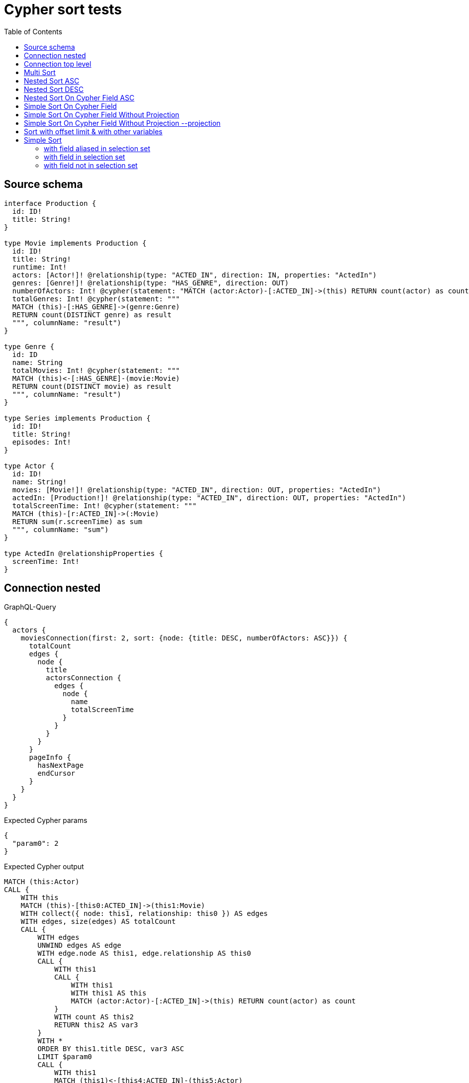 :toc:

= Cypher sort tests

== Source schema

[source,graphql,schema=true]
----
interface Production {
  id: ID!
  title: String!
}

type Movie implements Production {
  id: ID!
  title: String!
  runtime: Int!
  actors: [Actor!]! @relationship(type: "ACTED_IN", direction: IN, properties: "ActedIn")
  genres: [Genre!]! @relationship(type: "HAS_GENRE", direction: OUT)
  numberOfActors: Int! @cypher(statement: "MATCH (actor:Actor)-[:ACTED_IN]->(this) RETURN count(actor) as count", columnName: "count")
  totalGenres: Int! @cypher(statement: """
  MATCH (this)-[:HAS_GENRE]->(genre:Genre)
  RETURN count(DISTINCT genre) as result
  """, columnName: "result")
}

type Genre {
  id: ID
  name: String
  totalMovies: Int! @cypher(statement: """
  MATCH (this)<-[:HAS_GENRE]-(movie:Movie)
  RETURN count(DISTINCT movie) as result
  """, columnName: "result")
}

type Series implements Production {
  id: ID!
  title: String!
  episodes: Int!
}

type Actor {
  id: ID!
  name: String!
  movies: [Movie!]! @relationship(type: "ACTED_IN", direction: OUT, properties: "ActedIn")
  actedIn: [Production!]! @relationship(type: "ACTED_IN", direction: OUT, properties: "ActedIn")
  totalScreenTime: Int! @cypher(statement: """
  MATCH (this)-[r:ACTED_IN]->(:Movie)
  RETURN sum(r.screenTime) as sum
  """, columnName: "sum")
}

type ActedIn @relationshipProperties {
  screenTime: Int!
}
----
== Connection nested

.GraphQL-Query
[source,graphql]
----
{
  actors {
    moviesConnection(first: 2, sort: {node: {title: DESC, numberOfActors: ASC}}) {
      totalCount
      edges {
        node {
          title
          actorsConnection {
            edges {
              node {
                name
                totalScreenTime
              }
            }
          }
        }
      }
      pageInfo {
        hasNextPage
        endCursor
      }
    }
  }
}
----

.Expected Cypher params
[source,json]
----
{
  "param0": 2
}
----

.Expected Cypher output
[source,cypher]
----
MATCH (this:Actor)
CALL {
    WITH this
    MATCH (this)-[this0:ACTED_IN]->(this1:Movie)
    WITH collect({ node: this1, relationship: this0 }) AS edges
    WITH edges, size(edges) AS totalCount
    CALL {
        WITH edges
        UNWIND edges AS edge
        WITH edge.node AS this1, edge.relationship AS this0
        CALL {
            WITH this1
            CALL {
                WITH this1
                WITH this1 AS this
                MATCH (actor:Actor)-[:ACTED_IN]->(this) RETURN count(actor) as count
            }
            WITH count AS this2
            RETURN this2 AS var3
        }
        WITH *
        ORDER BY this1.title DESC, var3 ASC
        LIMIT $param0
        CALL {
            WITH this1
            MATCH (this1)<-[this4:ACTED_IN]-(this5:Actor)
            WITH collect({ node: this5, relationship: this4 }) AS edges
            WITH edges, size(edges) AS totalCount
            CALL {
                WITH edges
                UNWIND edges AS edge
                WITH edge.node AS this5, edge.relationship AS this4
                CALL {
                    WITH this5
                    CALL {
                        WITH this5
                        WITH this5 AS this
                        MATCH (this)-[r:ACTED_IN]->(:Movie)
                        RETURN sum(r.screenTime) as sum
                    }
                    WITH sum AS this6
                    RETURN this6 AS var7
                }
                RETURN collect({ node: { name: this5.name, totalScreenTime: var7, __resolveType: "Actor" } }) AS var8
            }
            RETURN { edges: var8, totalCount: totalCount } AS var9
        }
        RETURN collect({ node: { title: this1.title, actorsConnection: var9, __resolveType: "Movie" } }) AS var10
    }
    RETURN { edges: var10, totalCount: totalCount } AS var11
}
RETURN this { moviesConnection: var11 } AS this
----

'''

== Connection top level

.GraphQL-Query
[source,graphql]
----
{
  moviesConnection(first: 2, sort: {title: DESC, numberOfActors: ASC}) {
    totalCount
    edges {
      node {
        title
        actorsConnection {
          edges {
            node {
              name
              totalScreenTime
            }
          }
        }
      }
    }
    pageInfo {
      hasNextPage
      endCursor
    }
  }
}
----

.Expected Cypher params
[source,json]
----
{
  "param0": 2
}
----

.Expected Cypher output
[source,cypher]
----
MATCH (this0:Movie)
WITH collect({ node: this0 }) AS edges
WITH edges, size(edges) AS totalCount
CALL {
    WITH edges
    UNWIND edges AS edge
    WITH edge.node AS this0
    CALL {
        WITH this0
        CALL {
            WITH this0
            WITH this0 AS this
            MATCH (actor:Actor)-[:ACTED_IN]->(this) RETURN count(actor) as count
        }
        WITH count AS this1
        RETURN this1 AS var2
    }
    WITH *
    ORDER BY this0.title DESC, var2 ASC
    LIMIT $param0
    CALL {
        WITH this0
        MATCH (this0)<-[this3:ACTED_IN]-(this4:Actor)
        WITH collect({ node: this4, relationship: this3 }) AS edges
        WITH edges, size(edges) AS totalCount
        CALL {
            WITH edges
            UNWIND edges AS edge
            WITH edge.node AS this4, edge.relationship AS this3
            CALL {
                WITH this4
                CALL {
                    WITH this4
                    WITH this4 AS this
                    MATCH (this)-[r:ACTED_IN]->(:Movie)
                    RETURN sum(r.screenTime) as sum
                }
                WITH sum AS this5
                RETURN this5 AS var6
            }
            RETURN collect({ node: { name: this4.name, totalScreenTime: var6, __resolveType: "Actor" } }) AS var7
        }
        RETURN { edges: var7, totalCount: totalCount } AS var8
    }
    RETURN collect({ node: { title: this0.title, actorsConnection: var8, __resolveType: "Movie" } }) AS var9
}
RETURN { edges: var9, totalCount: totalCount } AS this
----

'''

== Multi Sort

.GraphQL-Query
[source,graphql]
----
{
  movies(options: {sort: [{id: DESC}, {title: ASC}]}) {
    id
    title
  }
}
----

.Expected Cypher params
[source,json]
----
{}
----

.Expected Cypher output
[source,cypher]
----
MATCH (this:Movie)
WITH *
ORDER BY this.id DESC, this.title ASC
RETURN this { .id, .title } AS this
----

'''

== Nested Sort ASC

.GraphQL-Query
[source,graphql]
----
{
  movies {
    genres(options: {sort: [{name: ASC}]}) {
      name
    }
  }
}
----

.Expected Cypher params
[source,json]
----
{}
----

.Expected Cypher output
[source,cypher]
----
MATCH (this:Movie)
CALL {
    WITH this
    MATCH (this)-[this0:HAS_GENRE]->(this1:Genre)
    WITH this1 { .name } AS this1
    ORDER BY this1.name ASC
    RETURN collect(this1) AS var2
}
RETURN this { genres: var2 } AS this
----

'''

== Nested Sort DESC

.GraphQL-Query
[source,graphql]
----
{
  movies {
    genres(options: {sort: [{name: DESC}]}) {
      name
    }
  }
}
----

.Expected Cypher params
[source,json]
----
{}
----

.Expected Cypher output
[source,cypher]
----
MATCH (this:Movie)
CALL {
    WITH this
    MATCH (this)-[this0:HAS_GENRE]->(this1:Genre)
    WITH this1 { .name } AS this1
    ORDER BY this1.name DESC
    RETURN collect(this1) AS var2
}
RETURN this { genres: var2 } AS this
----

'''

== Nested Sort On Cypher Field ASC

.GraphQL-Query
[source,graphql]
----
{
  movies {
    genres(options: {sort: [{totalMovies: ASC}]}) {
      name
      totalMovies
    }
  }
}
----

.Expected Cypher params
[source,json]
----
{}
----

.Expected Cypher output
[source,cypher]
----
MATCH (this:Movie)
CALL {
    WITH this
    MATCH (this)-[this0:HAS_GENRE]->(this1:Genre)
    CALL {
        WITH this1
        CALL {
            WITH this1
            WITH this1 AS this
            MATCH (this)<-[:HAS_GENRE]-(movie:Movie)
            RETURN count(DISTINCT movie) as result
        }
        WITH result AS this2
        RETURN this2 AS var3
    }
    WITH this1 { .name, totalMovies: var3 } AS this1
    ORDER BY var3 ASC
    RETURN collect(this1) AS var4
}
RETURN this { genres: var4 } AS this
----

'''

== Simple Sort On Cypher Field

.GraphQL-Query
[source,graphql]
----
{
  movies(options: {sort: [{totalGenres: DESC}]}) {
    totalGenres
  }
}
----

.Expected Cypher params
[source,json]
----
{}
----

.Expected Cypher output
[source,cypher]
----
MATCH (this:Movie)
CALL {
    WITH this
    CALL {
        WITH this
        WITH this AS this
        MATCH (this)-[:HAS_GENRE]->(genre:Genre)
        RETURN count(DISTINCT genre) as result
    }
    WITH result AS this0
    RETURN this0 AS var1
}
WITH *
ORDER BY var1 DESC
RETURN this { totalGenres: var1 } AS this
----

'''

== Simple Sort On Cypher Field Without Projection

.GraphQL-Query
[source,graphql]
----
{
  movies(options: {sort: [{totalGenres: DESC}]}) {
    title
  }
}
----

.Expected Cypher params
[source,json]
----
{}
----

.Expected Cypher output
[source,cypher]
----
MATCH (this:Movie)
CALL {
    WITH this
    CALL {
        WITH this
        WITH this AS this
        MATCH (this)-[:HAS_GENRE]->(genre:Genre)
        RETURN count(DISTINCT genre) as result
    }
    WITH result AS this0
    RETURN this0 AS var1
}
WITH *
ORDER BY var1 DESC
RETURN this { .title, totalGenres: var1 } AS this
----

'''

== Simple Sort On Cypher Field Without Projection --projection

.GraphQL-Query
[source,graphql]
----
{
  movies {
    totalGenres
  }
}
----

.Expected Cypher params
[source,json]
----
{}
----

.Expected Cypher output
[source,cypher]
----
MATCH (this:Movie)
CALL {
    WITH this
    CALL {
        WITH this
        WITH this AS this
        MATCH (this)-[:HAS_GENRE]->(genre:Genre)
        RETURN count(DISTINCT genre) as result
    }
    WITH result AS this0
    RETURN this0 AS var1
}
RETURN this { totalGenres: var1 } AS this
----

'''

== Sort with offset limit & with other variables

.GraphQL-Query
[source,graphql]
----
query ($title: String, $offset: Int, $limit: Int) {
  movies(
    options: {sort: [{id: DESC}, {title: ASC}], offset: $offset, limit: $limit}
    where: {title: $title}
  ) {
    id
    title
  }
}
----

.GraphQL params input
[source,json,request=true]
----
{
  "limit": 2,
  "offset": 1,
  "title": "some title"
}
----

.Expected Cypher params
[source,json]
----
{
  "param0": "some title",
  "param1": 1,
  "param2": 2
}
----

.Expected Cypher output
[source,cypher]
----
MATCH (this:Movie)
WHERE this.title = $param0
WITH *
ORDER BY this.id DESC, this.title ASC
SKIP $param1
LIMIT $param2
RETURN this { .id, .title } AS this
----

'''

== Simple Sort

=== with field aliased in selection set

.GraphQL-Query
[source,graphql]
----
{
  movies(options: {sort: [{id: DESC}]}) {
    aliased: id
    title
  }
}
----

.Expected Cypher params
[source,json]
----
{}
----

.Expected Cypher output
[source,cypher]
----
MATCH (this:Movie)
WITH *
ORDER BY this.id DESC
RETURN this { .title, .id, aliased: this.id } AS this
----

'''

=== with field in selection set

.GraphQL-Query
[source,graphql]
----
{
  movies(options: {sort: [{id: DESC}]}) {
    id
    title
  }
}
----

.Expected Cypher params
[source,json]
----
{}
----

.Expected Cypher output
[source,cypher]
----
MATCH (this:Movie)
WITH *
ORDER BY this.id DESC
RETURN this { .id, .title } AS this
----

'''

=== with field not in selection set

.GraphQL-Query
[source,graphql]
----
{
  movies(options: {sort: [{id: DESC}]}) {
    title
  }
}
----

.Expected Cypher params
[source,json]
----
{}
----

.Expected Cypher output
[source,cypher]
----
MATCH (this:Movie)
WITH *
ORDER BY this.id DESC
RETURN this { .title, .id } AS this
----

'''


